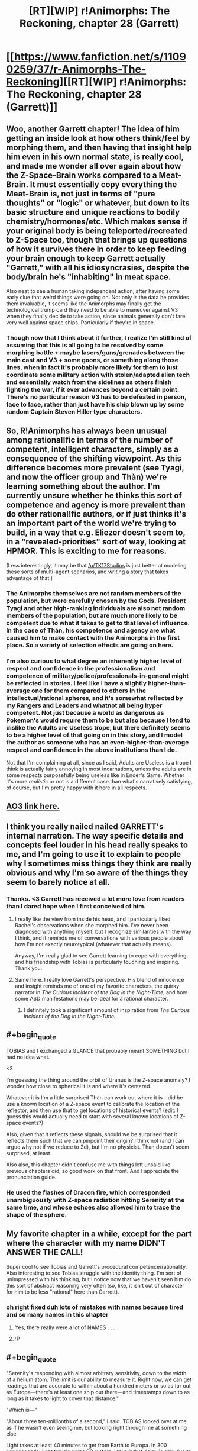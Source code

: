 #+TITLE: [RT][WIP] r!Animorphs: The Reckoning, chapter 28 (Garrett)

* [[https://www.fanfiction.net/s/11090259/37/r-Animorphs-The-Reckoning][[RT][WIP] r!Animorphs: The Reckoning, chapter 28 (Garrett)]]
:PROPERTIES:
:Author: ketura
:Score: 52
:DateUnix: 1497410497.0
:END:

** Woo, another Garrett chapter! The idea of him getting an inside look at how others think/feel by morphing them, and then having that insight help him even in his own normal state, is really cool, and made me wonder all over again about how the Z-Space-Brain works compared to a Meat-Brain. It must essentially copy everything the Meat-Brain is, not just in terms of "pure thoughts" or "logic" or whatever, but down to its basic structure and unique reactions to bodily chemistry/hormones/etc. Which makes sense if your original body is being teleported/recreated to Z-Space too, though that brings up questions of how it survives there in order to keep feeding your brain enough to keep Garrett actually "Garrett," with all his idiosyncrasies, despite the body/brain he's "inhabiting" in meat space.

Also neat to see a human taking independent action, after having some early clue that weird things were going on. Not only is the data he provides them invaluable, it seems like the Animorphs may finally get the technological trump card they need to be able to maneuver against V3 when they finally decide to take action, since animals generally don't fare very well against space ships. Particularly if they're in space.
:PROPERTIES:
:Author: DaystarEld
:Score: 13
:DateUnix: 1497427305.0
:END:

*** Though now that I think about it further, I realize I'm still kind of assuming that this is all going to be resolved by some morphing battle + maybe lasers/guns/grenades between the main cast and V3 + some goons, or something along those lines, when in fact it's probably more likely for them to just coordinate some military action with stolen/adapted alien tech and essentially watch from the sidelines as others finish fighting the war, if it ever advances beyond a certain point. There's no particular reason V3 has to be defeated in person, face to face, rather than just have his ship blown up by some random Captain Steven Hiller type characters.
:PROPERTIES:
:Author: DaystarEld
:Score: 5
:DateUnix: 1497466539.0
:END:


** So, R!Animorphs has always been unusual among rational!fic in terms of the number of competent, intelligent characters, simply as a consequence of the shifting viewpoint. As this difference becomes more prevalent (see Tyagi, and now the officer group and Thàn) we're learning something about the author. I'm currently unsure whether he thinks this sort of competence and agency is more prevalent than do other rational!fic authors, or if just thinks it's an important part of the world we're trying to build, in a way that e.g. Eliezer doesn't seem to, in a "revealed-priorities" sort of way, looking at HPMOR. This is exciting to me for reasons.

(Less interestingly, it may be that [[/u/TK17Studios]] is just better at modeling these sorts of multi-agent scenarios, and writing a story that takes advantage of that.)
:PROPERTIES:
:Author: 4t0m
:Score: 11
:DateUnix: 1497465058.0
:END:

*** The Animorphs themselves are not random members of the population, but were carefully chosen by the Gods. President Tyagi and other high-ranking individuals are also not random members of the population, but are much more likely to be competent due to what it takes to get to that level of influence. In the case of Thàn, his competence and agency are what caused him to make contact with the Animorphs in the first place. So a variety of selection effects are going on here.
:PROPERTIES:
:Author: LieGroupE8
:Score: 12
:DateUnix: 1497466861.0
:END:


*** I'm also curious to what degree an inherently higher level of respect and confidence in the professionalism and competence of military/police/professionals-in-general might be reflected in stories. I feel like I have a slightly higher-than-average one for them compared to others in the intellectual/rational spheres, and it's somewhat reflected by my Rangers and Leaders and whatnot all being hyper competent. Not just because a world as dangerous as Pokemon's would require them to be but also because I tend to dislike the Adults are Useless trope, but there definitely seems to be a higher level of that going on in this story, and I model the author as someone who has an even-higher-than-average respect and confidence in the above institutions than I do.

Not that I'm complaining at all, since as I said, Adults are Useless is a trope I think is actually fairly annoying in most incarnations, unless the adults are in some respects purposefully being useless like in Ender's Game. Whether it's more /realistic/ or not is a different case than what's narratively satisfying, of course, but I'm pretty happy with it here in all respects.
:PROPERTIES:
:Author: DaystarEld
:Score: 6
:DateUnix: 1497467071.0
:END:


** [[http://archiveofourown.org/works/5627803/chapters/24998052][AO3 link here.]]
:PROPERTIES:
:Author: ketura
:Score: 8
:DateUnix: 1497412733.0
:END:


** I think you really nailed nailed GARRETT's internal narration. The way specific details and concepts feel louder in his head really speaks to me, and I'm going to use it to explain to people why I sometimes miss things they think are really obvious and why I'm so aware of the things they seem to barely notice at all.
:PROPERTIES:
:Author: PrinceofMagnets
:Score: 8
:DateUnix: 1497496657.0
:END:

*** Thanks. <3 Garrett has received a lot more love from readers than I dared hope when I first conceived of him.
:PROPERTIES:
:Author: TK17Studios
:Score: 4
:DateUnix: 1497499392.0
:END:

**** I really like the view from inside his head, and I particularly liked Rachel's observations when she morphed him. I've never been diagnosed with anything myself, but I recognize similarities with the way I think, and it reminds me of conversations with various people about how I'm not exactly neurotypical (whatever that actually means).

Anyway, I'm really glad to see Garrett learning to cope with everything, and his friendship with Tobias is particularly touching and inspiring. Thank you.
:PROPERTIES:
:Author: Altoid_Addict
:Score: 5
:DateUnix: 1497540564.0
:END:


**** Same here. I really love Garrett's perspective. His blend of innocence and insight reminds me of one of my favorite characters, the quirky narrator in /The Curious Incident of the Dog in the Night-Time/, and how some ASD manifestations may be ideal for a rational character.
:PROPERTIES:
:Author: ggrey7
:Score: 1
:DateUnix: 1498318968.0
:END:

***** I definitely took a significant amount of inspiration from /The Curious Incident of the Dog in the Night-Time./
:PROPERTIES:
:Author: TK17Studios
:Score: 1
:DateUnix: 1498321258.0
:END:


** #+begin_quote
  TOBIAS and I exchanged a GLANCE that probably meant SOMETHING but I had no idea what.
#+end_quote

<3

I'm guessing the thing around the orbit of Uranus is the Z-space anomaly? I wonder how close to spherical it is and where it's centered.

Whatever it is I'm a little surprised Thàn can work out where it is - did he use a known location of a Z-space event to calibrate the location of the reflector, and then use that to get locations of historical events? (edit: I guess this would actually need to start with several known locations of Z-space events?)

Also, given that it reflects these signals, should we be surprised that it reflects them such that we can pinpoint their origin? I think not (and I can argue why not if we reduce to 2d), but I'm no physicist. Thàn doesn't seem surprised, at least.

Also also, this chapter didn't confuse me with things left unsaid like previous chapters did, so good work on that front. And I appreciate the pronunciation guide.
:PROPERTIES:
:Author: philh
:Score: 6
:DateUnix: 1497454313.0
:END:

*** He used the flashes of Dracon fire, which corresponded unambiguously with Z-space radiation hitting Serenity at the same time, and whose echoes also allowed him to trace the shape of the sphere.
:PROPERTIES:
:Author: TK17Studios
:Score: 8
:DateUnix: 1497458052.0
:END:


** My favorite chapter in a while, except for the part where the character with my name DIDN'T ANSWER THE CALL!

Super cool to see Tobias and Garrett's procedural competence/rationality. Also interesting to see Tobias struggle with the identity thing. I'm sort of unimpressed with his thinking, but I notice now that we haven't seen him do this sort of abstract reasoning very often (so, like, it isn't out of character for him to be less "rational" here than Garrett).
:PROPERTIES:
:Author: 4t0m
:Score: 6
:DateUnix: 1497436915.0
:END:

*** oh right fixed duh lots of mistakes with names because tired and so many names in this chapter
:PROPERTIES:
:Author: TK17Studios
:Score: 3
:DateUnix: 1497444092.0
:END:

**** Yes, there really were a lot of NAMES . . .
:PROPERTIES:
:Author: throwawayIWGWPC
:Score: 3
:DateUnix: 1497461252.0
:END:


**** :P
:PROPERTIES:
:Author: 4t0m
:Score: 3
:DateUnix: 1497465216.0
:END:


** #+begin_quote
  "Serenity's responding with almost arbitrary sensitivity, down to the width of a helium atom. The limit is our ability to measure it. Right now, we can get readings that are accurate to within about a hundred meters or so as far out as Europa---there's at least one ship out there---and timestamps down to as long as it takes to light to cover that distance."

  "Which is---"

  "About three ten-millionths of a second," I said. TOBIAS looked over at me as if he wasn't even seeing me, but looking right through me at something else.
#+end_quote

Light takes at least 40 minutes to get from Earth to Europa. In 300 nanoseconds, light travels some 90 meters. I take it that delay is only due to distance from the sensor to Serenity's​ helium tank? Shouldn't the time delay to Europa factor in there somewhere?
:PROPERTIES:
:Author: LeifCarrotson
:Score: 6
:DateUnix: 1497451421.0
:END:

*** "that distance" references "about a hundred meters or so."
:PROPERTIES:
:Author: TK17Studios
:Score: 9
:DateUnix: 1497452979.0
:END:


*** The time delay is present, the 300 ns is just referring to the temporal error bar on events, independent of the delay, which is a known quantity.
:PROPERTIES:
:Score: 4
:DateUnix: 1497580741.0
:END:


** Alright, great chapter! All the chapters where the Animorphs are on a mission are nerve-wracking, because I expect everything to go horribly wrong at any moment. I scroll down sentence-by-sentence on my iPad, and it's like solo Russian Roulette as to whether everything will explode in the next sentence.

More speculation on technology for this chapter. The first question is: why doesn't Visser 3 have the same capability as Serenity? (If he did, everyone would be dead already). Given the trend of previous responses to questions about tech in this universe, I think I can answer. It seems like the Yeerks just don't have sufficient resources to create and use their best technology, due to their isolation. Even if they did, creating a Z-space radiation detector as accurate as Serenity might just be infeasible unless the detector is extremely stable and buried deep underground, which takes a lot of time and effort. Also, the Yeerks certainly weren't expecting a perfect Z-space sphere around the solar system, and so they didn't have anything prepared on this front.

Visser 3 does have limited Z-space radiation detection ability, though, as we saw in the school. But it probably requires a lot of preparation, and is only sensitive enough to work in a small area. Although he does have the ability to map the Z-space structure of the solar system, using what I assume is a combination of passive radiation detection for large-scale structures and scanning bursts of radiation for smaller-scale structures (I also assume that those devices use the same kind of radiation as what's described in this chapter). Why these detectors are not capable of doing what Serenity does is a bit of a mystery, but ultimately they are probably just not sensitive or isolated enough by comparison.

It looks like the Gods are setting up the Animorphs for one of their classic space missions. Will they team up with Telor and assault Visser 3 [and his secret cloning operation?] on Mars? Anything could happen! Will they make the mistake of bringing David, who, if canon is any indication, will probably try to defect and join Visser 3 in order to survive? And what is this strange caveat to morphing that is facilitating strange events and interventions from the Gods? Find out in [unspecified amount of time later] on r!Animorphs!
:PROPERTIES:
:Author: LieGroupE8
:Score: 6
:DateUnix: 1497464738.0
:END:

*** One thing that may or may not show up in the text is that Serenity's Z-space detection is "impossible" to the extent that it depends on the spherical barrier, which just ... isn't there in other places. Ax may find out about it and be all "???!??!? that shouldn't /work/ though"
:PROPERTIES:
:Author: TK17Studios
:Score: 8
:DateUnix: 1497474162.0
:END:


** Note to self: when you post on a Tuesday night instead of a weekend, you get half as many substantive comments (although the substantive comments you /do/ get are just as good as they always are hashtaggrateful).
:PROPERTIES:
:Author: TK17Studios
:Score: 6
:DateUnix: 1497547119.0
:END:

*** There's something to be said about the frequent updates as well. It's been nearly one a week; no one's /complaining/, but it does mean there's less of a pressure valve.
:PROPERTIES:
:Author: ketura
:Score: 4
:DateUnix: 1497548610.0
:END:


*** Also I currently have my hands really full. (week-ends included)
:PROPERTIES:
:Author: CouteauBleu
:Score: 3
:DateUnix: 1497594181.0
:END:

**** I think at this point you could skip commenting on /four whole updates/ before I started feeling jilted. =P
:PROPERTIES:
:Author: TK17Studios
:Score: 2
:DateUnix: 1497680265.0
:END:


** So, as far as I know, V3 doesn't have "sleeper agent"/"manchurian candidate" capabilities (or even memory modification capabilities) but the whole "hey, here is some /suspiciously useful/ technology that will provide a massive tactical advantage when the time comes" makes me think Thàn is a plant. But then he passes the morph check and I start to wonder how /I/ would do the sleeper agent thing if I were Visser 3.

I don't know if this works but I /think/ it's consistent with how Yeerks function. A controller with a stasis thermos containing a Yeerk breaks into Thàn's house while he sleeps and infests him (possibly with a injected sedative beforehand). The Yeerk in his head just sits there passively though, like someone in the driver's seat of a car who doesn't touch the controls, so Thàn never notices that he's infected. He then goes to work and whenever an opportunity to nudge him in the right direction with z-space tech arises, the Yeerk whispers in his head. It could probably even distract him when he starts to get suspicious. With another B&E every few nights to swap Yeerks so they don't starve (or possibly "hey that brand of oatmeal looks pretty delicious") this could continue indefinitely.

#+begin_quote
  “And you---you just---you just went out and made this?” TOBIAS spluttered.
#+end_quote

If you have full control of a brain like the Yeerks do, the scariest scenario isn't a hard override where you become a passenger in your own body, it's starting to wonder if your thoughts are actually your own and if you're as alone in your own head as you thought you were.

Please tell me I missed something obvious in previous chapters and I'm wrong about how this works. Would this pass the morph test? Even after the Yeerk leaves the head?
:PROPERTIES:
:Author: mg115ca
:Score: 4
:DateUnix: 1497678183.0
:END:

*** That would work, as described, provided you actually surmounted the logistical challenge of never-waking-up-the-host-during-your-B&Es.

Neither confirming nor denying, but since I gave some weight to your theory above, here's some counterweight: Thàn (at least as presented) is not just a random individual---note that someone in his position is already more likely than base rates to be smart and agenty, and that if anyone were to catch on to the invasion, you'd /expect/ it to be someone with access to Serenity or similar, and that while you didn't /see/ Tobias and Garrett doing ten or fifteen different morph batches a day for ten days straight, filtering through ten thousand people to get 1000+ recruits, remember that it was only /then/ that they connected with him, and even then it was indirect and required an introduction (because Thàn was telling his trusted allies that he was on the lookout for the resistance).
:PROPERTIES:
:Author: TK17Studios
:Score: 2
:DateUnix: 1497680129.0
:END:

**** #+begin_quote
  Thàn (at least as presented) is not just a random individual---note that someone in his position is already more likely than base rates to be smart and agenty, and that if anyone were to catch on to the invasion, you'd expect it to be someone with access to Serenity or similar, <snip>
#+end_quote

Oh agreed and acknowledged absolutely. The problem is that most of the factors that make him capable of deducing this on his own just mean he's a good target that would be easier to nudge onto this particular line of research without him noticing since it requires less nudging. This hypothesis is less "Thàn is a +witch+ spy! BURN HIM!" and more "Hmmmm, we don't have enough data do come to any solid conclusions, but it's something to keep in mind as the story progresses." The bit about him just /happening/ to be in Tobias' and Garret's path is admittedly a big weakness of this theory. Nothing stops V3 from attempting this on multiple fronts, limited only by how common the quantum physics experiment in question is. I'd say a bigger weakness is that this presumes that V3 is deliberately counterplaying around the morph test, which requires him to currently be aware of it's use (I don't think he is. Most of these chapters I only read once, with long breaks in between so I might be forgetting something). Also, this requires V3 (or someone who works for him) to have come up with the idea for a device which A] only works due to the weird and mysterious Z-space barrier which B] only exists around Sol (so the device only works here) and the device C] has to be buildable using rare but not too rare earth tech so that D] they can "nudge" someone into discovering it themselves without overt influence, and finally E] they decide the best use of this isn't "Track and locate the Animorphs" or "Determine who they have given morphing ability to, then infest /them/" but is instead "Tempt the Animorphs with it to get someone inside their group." That is just too many things going exactly that particular way for it to be a likely scenario.

Of course, all of this in no way precludes infiltration of non-Thàn individuals as passive watchers with no nudging at all, so even if Thàn is clean, the morph test has a security hole.

Oh and the logistics behind the B&E are probably the easiest part. For the initial break in [[https://gizmodo.com/any-key-you-can-photograph-is-a-key-that-can-be-copied-1522264272][photographs of his keys]] mean you don't need to actually break anything, and some remote activated canisters of knockout gas in the vent along with a pinhole camera to watch to see if he's in bed or even to look for the eye movement indicative of REM sleep (because why not check for REM sleep). The biggest problem is how to "signal" the yeerk to exit the brain without waking the subject. Have them "listen" for the smell of the knockout gas then count to 300? I suppose it depends on how "awake" the yeerk is compared to the host, a morse code tap on the forehead could work if the host is drugged.
:PROPERTIES:
:Author: mg115ca
:Score: 3
:DateUnix: 1497684192.0
:END:

***** Minor point: Serenity is the only experiment of its kind in the world. I'd say "that Thán knows about," but considering it's Hadron-scale huge & expensive, I don't think anyone could build another on the sly.
:PROPERTIES:
:Author: LazarusRises
:Score: 5
:DateUnix: 1497969538.0
:END:


** Why are the tetrahedron ships in geosynchronous orbit? geosynchronous orbit only works above the equator. Then again he's detecting them by their active drive emissions so if they were in passive orbit he wouldn't be able to detect them.
:PROPERTIES:
:Author: nathanwe
:Score: 3
:DateUnix: 1497428860.0
:END:


** Typo Thread
:PROPERTIES:
:Author: throwawayIWGWPC
:Score: 3
:DateUnix: 1497435286.0
:END:

*** /I'm pretty sure all these Officer Delgados are supposed to be Officer Fowlers. There are more in the story than what I've mentioned here./

--------------

TOBIAS and OFFICER DELGADO had arrived

TOBIAS and OFFICER *FOWLER* had arrived

--------------

THÀN leaned back in his chair, swiveling past OFFICER DELGADO

THÀN leaned back in his chair, swiveling past OFFICER *FOWLER*

--------------

as long as it takes to light to cover that distance

as long as it takes *for* light to cover that distance

--------------

or through Z-space?” asked OFFICER DELGADO.

or through Z-space?” asked OFFICER *FOWLER*.

--------------

Beside him, OFFICER DELGADO was silent

Beside him, OFFICER *FOWLER* was silent
:PROPERTIES:
:Author: throwawayIWGWPC
:Score: 4
:DateUnix: 1497435339.0
:END:

**** ACK ERK EEK YES CRAP

CRAP

*CRAP*
:PROPERTIES:
:Author: TK17Studios
:Score: 9
:DateUnix: 1497443839.0
:END:

***** /breathes heavily/

Okay, all fixed. That's what I get for trying to update before proofreading.
:PROPERTIES:
:Author: TK17Studios
:Score: 4
:DateUnix: 1497444501.0
:END:

****** hahaha
:PROPERTIES:
:Author: throwawayIWGWPC
:Score: 2
:DateUnix: 1497461182.0
:END:


*** I need everybody's *eyes on for* the next few minutes.

because it didn't make sense to keep *recruit* people if the whole world was about to BLOW UP
:PROPERTIES:
:Author: 4t0m
:Score: 2
:DateUnix: 1497436521.0
:END:


** Do you have titles for the seven books? And/or places where you'd divide them up?

Considering the changing viewpoints, perhaps one or two pastiche "Megamorph" covers would make more sense?
:PROPERTIES:
:Author: kleind305
:Score: 3
:DateUnix: 1497708793.0
:END:

*** Not set yet. I tried to break them up after Esplin chapters, but that made the first book like 40 pages, and the second like 60, and the third like 120, and the fourth like 160. =P
:PROPERTIES:
:Author: TK17Studios
:Score: 2
:DateUnix: 1497713982.0
:END:

**** yeah. I can think of a few story events that serve as natural climax points, but you've kind of got that rolling "worm" thing going on most of the time.

Not as many of the big self-contained plot points (blowing up a supply ship via hawk with gun, pushing kandrona generator out a window, successfully extruding a crocodile, etc), and the ones you do have are structured to drive the plot forward, rather than creating a denouement.
:PROPERTIES:
:Author: kleind305
:Score: 3
:DateUnix: 1497810803.0
:END:


**** If memory serves the 5th Harry Potter book was around 4x the length of the first. So that's not necessarily a dealbreaker.
:PROPERTIES:
:Author: LazarusRises
:Score: 3
:DateUnix: 1497969671.0
:END:


** oh no! Another Garret chapter! I get why the author is writing his inner thoughts like he does, but Cheezus is it annoying. I can barely make out what he is thinking, wall of text doesn't help when you cant select it (thanks oba-err Fanfiction.net).

Plotwise speaking I can understand why he chose to hide the truth from team on the basis the Chee might be bribed, but if that was a problem why not go up to Madame President, tell her whats happening and then watch as tax money of US dwarfs any puny sum that Esplin can scrounge up.

I am not sure what to think of the new scientist guy, this seems too convenient to be true, either story wise, or "Author warned they might not win at all" wise, or science wise. I get why he can pick up particle emissions of Z-space activity, but recreating similar events on local scale with out a particle accelerator or some sort of exotic matter is dubious to me. Actual physicist please tell if I am reading this whole thing wrong.

The plot point of having a reflector in Jupiters vicinity to detect echoes of particle emissions, is both convenient and troublesome. Who is hiding there? And how long before Yeerks stumble on to a particle scientist and figure out he can help with tech reproduction?
:PROPERTIES:
:Author: rationalidurr
:Score: 2
:DateUnix: 1497463097.0
:END:

*** Try reading on Ao3?

The intended interpretation is that the Z-space barrier is what's reflecting things back. Also, I expect that V3 can offer the Chee way more than Tyagi can (such as a whole planet that's a dog paradise).

I think it'd be far more unrealistic if there was literally nobody else who'd picked up on things early on. It's lucky for them that they got somebody agenty and well-placed, but note that the really big contribution is the locator stuff, not the crappy disintegrator rays that are nowhere near as good as even a handheld shredder.
:PROPERTIES:
:Author: TK17Studios
:Score: 4
:DateUnix: 1497463390.0
:END:

**** Oh yeah, forgot someone always posts an AO3 link right after posting fanfiction link.

V3 is already streched as it is, no way he can outdo a nation/political agrement of all global nations (Tyagi: Pls dont kill or harm dogs, we need it for alien allies to work with us) ok maybe not so easy but still easier than V3 could ever do.

Forgot about the Z anomaly thing. And yeah the locator is miles ahead of any weapon they can, in which case I am not bugged by its existence since exotic particles would be appropriate on exotic tech use. i am bugged at how easy and out of the left field it arrived, and I am bugged at how late it arrived in story once you accept the fact that particle detectors could see whats happening. I guess I am sort of undecided between a "Hard difficulty, no significant help from outside factors" story type and "Global ammount of resources in brainpower being united by a common foe" rational type.
:PROPERTIES:
:Author: rationalidurr
:Score: 5
:DateUnix: 1497558945.0
:END:


** Finally up to date, which means I can get involved in the comment threads!

First: Many, many thanks for such an incredible story. I've read similar comments previously, but this has snagged me in a way nothing has since HPMOR and then Worm.

A couple of questions:

1. Why do Andalites have verbal names? Yeerks I understand, since their only way to communicate outside the pool is via hosts' mouths, but Andalites would never have a reason (or, outside morph, the ability) to speak an Andalite name aloud. Was this in consideration for non-telepathic species? Or are their long, complex names an attempt to verbalize the thought-ideograms that likely compose native thoughtspeak names?

2. Did the Animorphs really only take two weeks of oatmeal before destroying the factory? I sure hope they stockpiled a bunch more offscreen for Essak and Temrash's sake...

3. What the damn hell is the fake-Andalite body Visser Three used?? At first I assumed he was holding himself halfway between Alloran and a human morph, but that obviously wouldn't work for a bunch of reasons, not least because there's no way he'd give over his real body. Was part of his deal with the Arn that they engineer him a custom body or five?

And finally, the thread I've been waiting to start since I started reading: Munchkinry! How would you hack the near-infinitely hackable morphing power to live forever, attain godhood, etc.?

-Sleep way less frequently. I'm glad we saw this onscreen in this chapter, it's something I've been hoping would be mentioned for a while. Canon says one full night's rest every 4-5 days, but if you're only ever out of morph long enough to get back into it, that's ~180 seconds every ~1.5 hours (to account for extra mass morphed), that's 48 minutes of real-body-time per day. If not sleeping were your goal, you could feasibly go a month without.

-Similarly, this extends your lifespan by a factor of about 30. If you're not constantly morphing this is maybe more like 10. Still damn good.

-Is there a size limit on what you can take into morph? If not, the Animorphs have a pretty damn good kamikaze option--focus on taking i.e. the atmosphere into morph with them, then stay past the (at that mass level negligible) time limit. Obviously at this point all they have to do to destroy the world is nothing... but what if one of them managed to touch V3's ship?

-We've already explored the potential of using human/Andalite morphs for increased processing power. If they ever figure out how to morph a Yeerk (hypothesis: acquiring a full pool?) this is vastly augmented.

I'm pretty sure this story ends with one or more characters reaching godhead, smart money being on Ax or V3 at the moment. All the parts are there, they (and we, if [[/u/TK17Studios]] decides to pull a Big Yud riddle) just have to figure out how to put them together.

Thanks once again for making me think. Great stuff.
:PROPERTIES:
:Author: LazarusRises
:Score: 1
:DateUnix: 1497980351.0
:END:

*** Thanks for the comment!

1. An attempt to verbalize the thought-ideograms, plus a simple nod to canon because you can't change /too/ much or people give up/riot. Aximili's name is described in r!Animorphs to be the sound of a particular small creature on the Andalite homeworld.

2. They stockpiled enough for two years. Wasn't mentioned on-screen. The assumption was that at that point, the war would be over, or they'd have bigger problems anyway.

3. It was engineered by the Arn, yeah.

4. There's a size limit---eventually, you overwhelm the pocket dimension's power requirements and just die on the spot.
:PROPERTIES:
:Author: TK17Studios
:Score: 3
:DateUnix: 1497989033.0
:END:

**** Thanks for the answers!

As to point 4: that makes sense. Follow-up question, what happens if someone morph-capable grabs Visser Three and starts morphing him away with the intent of going nothlit, and then he starts morphing too? Does the first one to initiate morph win? Some kind of unknown interference?
:PROPERTIES:
:Author: LazarusRises
:Score: 3
:DateUnix: 1498080445.0
:END:

***** What actually realistically happens is Visser Three kills the fuck out of them before it becomes a question.
:PROPERTIES:
:Author: TK17Studios
:Score: 2
:DateUnix: 1498087848.0
:END:

****** Ha, I thought that might be your answer. Still hoping we see a tug-of-morph at some point.
:PROPERTIES:
:Author: LazarusRises
:Score: 2
:DateUnix: 1498089363.0
:END:
